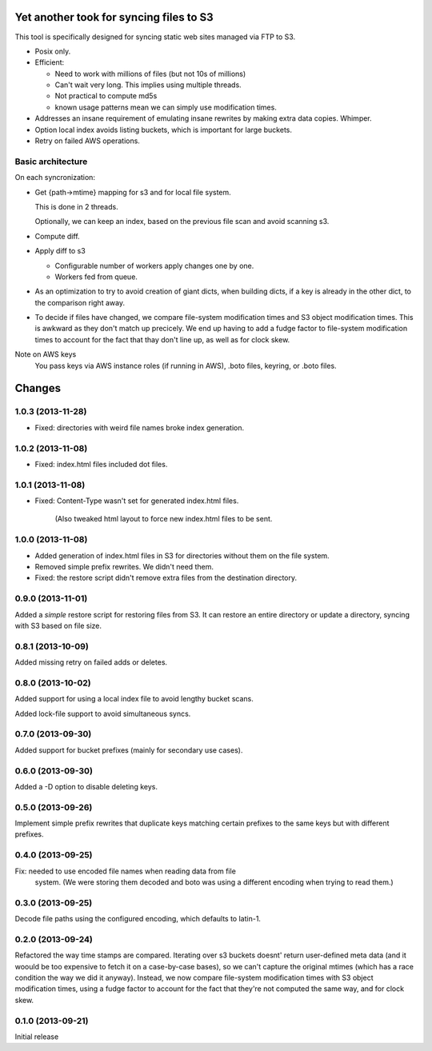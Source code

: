 Yet another took for syncing files to S3
****************************************

This tool is specifically designed for syncing static web sites
managed via FTP to S3.

- Posix only.

- Efficient:

  - Need to work with millions of files (but not 10s of millions)

  - Can't wait very long.  This implies using multiple threads.

  - Not practical to compute md5s

  - known usage patterns mean we can simply use modification times.

- Addresses an insane requirement of emulating insane rewrites by
  making extra data copies. Whimper.

- Option local index avoids listing buckets, which is important for
  large buckets.

- Retry on failed AWS operations.

Basic architecture
==================

On each syncronization:

- Get {path->mtime} mapping for s3 and for local file system.

  This is done in 2 threads.

  Optionally, we can keep an index, based on the previous file scan
  and avoid scanning s3.

- Compute diff.

- Apply diff to s3

  - Configurable number of workers apply changes one by one.

  - Workers fed from queue.

- As an optimization to try to avoid creation of giant dicts,
  when building dicts, if a key is already in the other dict,
  to the comparison right away.

- To decide if files have changed, we compare file-system modification
  times and S3 object modification times. This is awkward as they
  don't match up precicely.  We end up having to add a fudge factor
  to file-system modification times to account for the fact that thay
  don't line up, as well as for clock skew.


Note on AWS keys
  You pass keys via AWS instance roles (if running in AWS), .boto
  files, keyring, or .boto files.

Changes
*******

1.0.3 (2013-11-28)
==================

- Fixed: directories with weird file names broke index generation.

1.0.2 (2013-11-08)
==================

- Fixed: index.html files included dot files.

1.0.1 (2013-11-08)
==================

- Fixed: Content-Type wasn't set for generated index.html files.

         (Also tweaked html layout to force new index.html files to be
         sent.


1.0.0 (2013-11-08)
==================

- Added generation of index.html files in S3 for directories without
  them on the file system.

- Removed simple prefix rewrites. We didn't need them.

- Fixed: the restore script didn't remove extra files from the
  destination directory.

0.9.0 (2013-11-01)
==================

Added a *simple* restore script for restoring files from S3.  It
can restore an entire directory or update a directory, syncing with
S3 based on file size.

0.8.1 (2013-10-09)
==================

Added missing retry on failed adds or deletes.

0.8.0 (2013-10-02)
==================

Added support for using a local index file to avoid lengthy bucket
scans.

Added lock-file support to avoid simultaneous syncs.

0.7.0 (2013-09-30)
==================

Added support for bucket prefixes (mainly for secondary use cases).

0.6.0 (2013-09-30)
==================

Added a -D option to disable deleting keys.

0.5.0 (2013-09-26)
==================

Implement simple prefix rewrites that duplicate keys matching certain
prefixes to the same keys but with different prefixes.

0.4.0 (2013-09-25)
==================

Fix: needed to use encoded file names when reading data from file
     system.  (We were storing them decoded and boto was using a
     different encoding when trying to read them.)


0.3.0 (2013-09-25)
==================

Decode file paths using the configured encoding, which defaults to
latin-1.

0.2.0 (2013-09-24)
==================

Refactored the way time stamps are compared.  Iterating over s3
buckets doesnt' return user-defined meta data (and it woould be too
expensive to fetch it on a case-by-case bases), so we can't capture
the original mtimes (which has a race condition the way we did it
anyway).  Instead, we now compare file-system modification times with
S3 object modification times, using a fudge factor to account for the
fact that they're not computed the same way, and for clock skew.

0.1.0 (2013-09-21)
==================

Initial release
